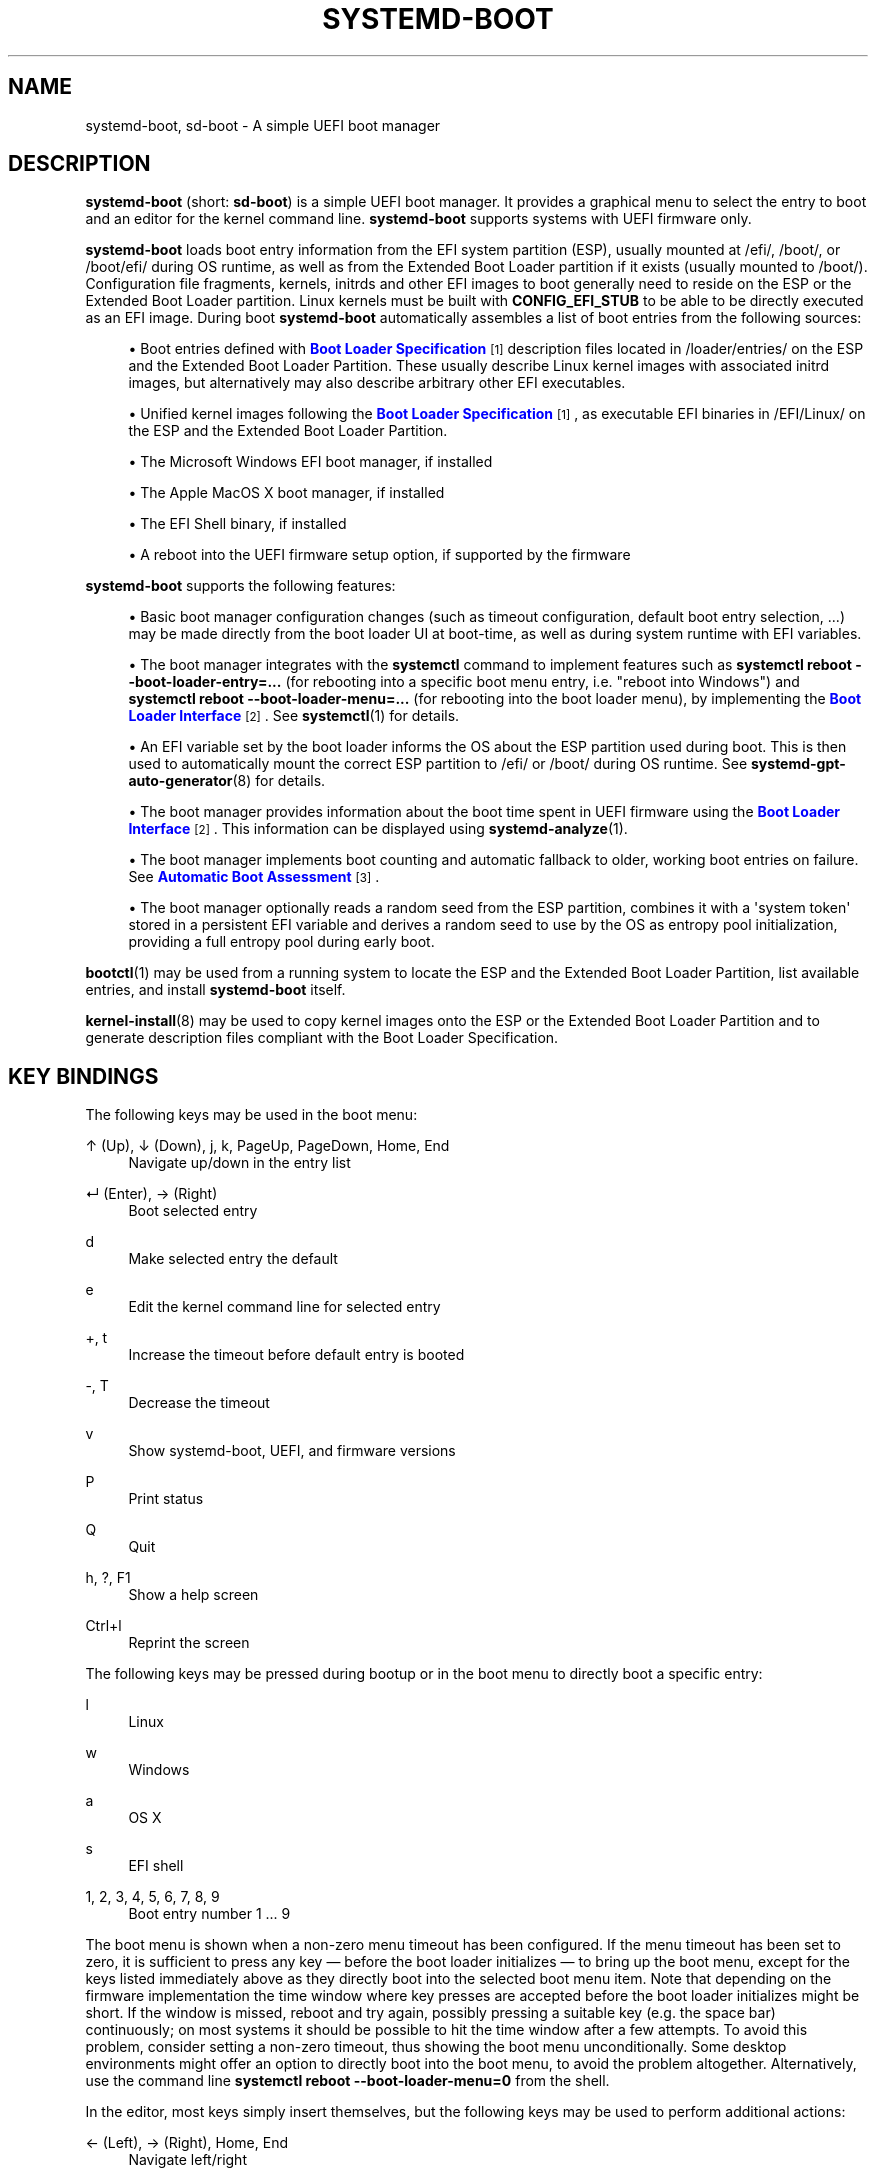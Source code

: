 '\" t
.TH "SYSTEMD\-BOOT" "7" "" "systemd 248" "systemd-boot"
.\" -----------------------------------------------------------------
.\" * Define some portability stuff
.\" -----------------------------------------------------------------
.\" ~~~~~~~~~~~~~~~~~~~~~~~~~~~~~~~~~~~~~~~~~~~~~~~~~~~~~~~~~~~~~~~~~
.\" http://bugs.debian.org/507673
.\" http://lists.gnu.org/archive/html/groff/2009-02/msg00013.html
.\" ~~~~~~~~~~~~~~~~~~~~~~~~~~~~~~~~~~~~~~~~~~~~~~~~~~~~~~~~~~~~~~~~~
.ie \n(.g .ds Aq \(aq
.el       .ds Aq '
.\" -----------------------------------------------------------------
.\" * set default formatting
.\" -----------------------------------------------------------------
.\" disable hyphenation
.nh
.\" disable justification (adjust text to left margin only)
.ad l
.\" -----------------------------------------------------------------
.\" * MAIN CONTENT STARTS HERE *
.\" -----------------------------------------------------------------
.SH "NAME"
systemd-boot, sd-boot \- A simple UEFI boot manager
.SH "DESCRIPTION"
.PP
\fBsystemd\-boot\fR
(short:
\fBsd\-boot\fR) is a simple UEFI boot manager\&. It provides a graphical menu to select the entry to boot and an editor for the kernel command line\&.
\fBsystemd\-boot\fR
supports systems with UEFI firmware only\&.
.PP
\fBsystemd\-boot\fR
loads boot entry information from the EFI system partition (ESP), usually mounted at
/efi/,
/boot/, or
/boot/efi/
during OS runtime, as well as from the Extended Boot Loader partition if it exists (usually mounted to
/boot/)\&. Configuration file fragments, kernels, initrds and other EFI images to boot generally need to reside on the ESP or the Extended Boot Loader partition\&. Linux kernels must be built with
\fBCONFIG_EFI_STUB\fR
to be able to be directly executed as an EFI image\&. During boot
\fBsystemd\-boot\fR
automatically assembles a list of boot entries from the following sources:
.sp
.RS 4
.ie n \{\
\h'-04'\(bu\h'+03'\c
.\}
.el \{\
.sp -1
.IP \(bu 2.3
.\}
Boot entries defined with
\m[blue]\fBBoot Loader Specification\fR\m[]\&\s-2\u[1]\d\s+2
description files located in
/loader/entries/
on the ESP and the Extended Boot Loader Partition\&. These usually describe Linux kernel images with associated initrd images, but alternatively may also describe arbitrary other EFI executables\&.
.RE
.sp
.RS 4
.ie n \{\
\h'-04'\(bu\h'+03'\c
.\}
.el \{\
.sp -1
.IP \(bu 2.3
.\}
Unified kernel images following the
\m[blue]\fBBoot Loader Specification\fR\m[]\&\s-2\u[1]\d\s+2, as executable EFI binaries in
/EFI/Linux/
on the ESP and the Extended Boot Loader Partition\&.
.RE
.sp
.RS 4
.ie n \{\
\h'-04'\(bu\h'+03'\c
.\}
.el \{\
.sp -1
.IP \(bu 2.3
.\}
The Microsoft Windows EFI boot manager, if installed
.RE
.sp
.RS 4
.ie n \{\
\h'-04'\(bu\h'+03'\c
.\}
.el \{\
.sp -1
.IP \(bu 2.3
.\}
The Apple MacOS X boot manager, if installed
.RE
.sp
.RS 4
.ie n \{\
\h'-04'\(bu\h'+03'\c
.\}
.el \{\
.sp -1
.IP \(bu 2.3
.\}
The EFI Shell binary, if installed
.RE
.sp
.RS 4
.ie n \{\
\h'-04'\(bu\h'+03'\c
.\}
.el \{\
.sp -1
.IP \(bu 2.3
.\}
A reboot into the UEFI firmware setup option, if supported by the firmware
.RE
.PP
\fBsystemd\-boot\fR
supports the following features:
.sp
.RS 4
.ie n \{\
\h'-04'\(bu\h'+03'\c
.\}
.el \{\
.sp -1
.IP \(bu 2.3
.\}
Basic boot manager configuration changes (such as timeout configuration, default boot entry selection, \&...) may be made directly from the boot loader UI at boot\-time, as well as during system runtime with EFI variables\&.
.RE
.sp
.RS 4
.ie n \{\
\h'-04'\(bu\h'+03'\c
.\}
.el \{\
.sp -1
.IP \(bu 2.3
.\}
The boot manager integrates with the
\fBsystemctl\fR
command to implement features such as
\fBsystemctl reboot \-\-boot\-loader\-entry=\&...\fR
(for rebooting into a specific boot menu entry, i\&.e\&. "reboot into Windows") and
\fBsystemctl reboot \-\-boot\-loader\-menu=\&...\fR
(for rebooting into the boot loader menu), by implementing the
\m[blue]\fBBoot Loader Interface\fR\m[]\&\s-2\u[2]\d\s+2\&. See
\fBsystemctl\fR(1)
for details\&.
.RE
.sp
.RS 4
.ie n \{\
\h'-04'\(bu\h'+03'\c
.\}
.el \{\
.sp -1
.IP \(bu 2.3
.\}
An EFI variable set by the boot loader informs the OS about the ESP partition used during boot\&. This is then used to automatically mount the correct ESP partition to
/efi/
or
/boot/
during OS runtime\&. See
\fBsystemd-gpt-auto-generator\fR(8)
for details\&.
.RE
.sp
.RS 4
.ie n \{\
\h'-04'\(bu\h'+03'\c
.\}
.el \{\
.sp -1
.IP \(bu 2.3
.\}
The boot manager provides information about the boot time spent in UEFI firmware using the
\m[blue]\fBBoot Loader Interface\fR\m[]\&\s-2\u[2]\d\s+2\&. This information can be displayed using
\fBsystemd-analyze\fR(1)\&.
.RE
.sp
.RS 4
.ie n \{\
\h'-04'\(bu\h'+03'\c
.\}
.el \{\
.sp -1
.IP \(bu 2.3
.\}
The boot manager implements boot counting and automatic fallback to older, working boot entries on failure\&. See
\m[blue]\fBAutomatic Boot Assessment\fR\m[]\&\s-2\u[3]\d\s+2\&.
.RE
.sp
.RS 4
.ie n \{\
\h'-04'\(bu\h'+03'\c
.\}
.el \{\
.sp -1
.IP \(bu 2.3
.\}
The boot manager optionally reads a random seed from the ESP partition, combines it with a \*(Aqsystem token\*(Aq stored in a persistent EFI variable and derives a random seed to use by the OS as entropy pool initialization, providing a full entropy pool during early boot\&.
.RE
.PP
\fBbootctl\fR(1)
may be used from a running system to locate the ESP and the Extended Boot Loader Partition, list available entries, and install
\fBsystemd\-boot\fR
itself\&.
.PP
\fBkernel-install\fR(8)
may be used to copy kernel images onto the ESP or the Extended Boot Loader Partition and to generate description files compliant with the Boot Loader Specification\&.
.SH "KEY BINDINGS"
.PP
The following keys may be used in the boot menu:
.PP
↑ (Up), ↓ (Down), j, k, PageUp, PageDown, Home, End
.RS 4
Navigate up/down in the entry list
.RE
.PP
↵ (Enter), → (Right)
.RS 4
Boot selected entry
.RE
.PP
d
.RS 4
Make selected entry the default
.RE
.PP
e
.RS 4
Edit the kernel command line for selected entry
.RE
.PP
+, t
.RS 4
Increase the timeout before default entry is booted
.RE
.PP
\-, T
.RS 4
Decrease the timeout
.RE
.PP
v
.RS 4
Show systemd\-boot, UEFI, and firmware versions
.RE
.PP
P
.RS 4
Print status
.RE
.PP
Q
.RS 4
Quit
.RE
.PP
h, ?, F1
.RS 4
Show a help screen
.RE
.PP
Ctrl+l
.RS 4
Reprint the screen
.RE
.PP
The following keys may be pressed during bootup or in the boot menu to directly boot a specific entry:
.PP
l
.RS 4
Linux
.RE
.PP
w
.RS 4
Windows
.RE
.PP
a
.RS 4
OS X
.RE
.PP
s
.RS 4
EFI shell
.RE
.PP
1, 2, 3, 4, 5, 6, 7, 8, 9
.RS 4
Boot entry number 1 \&... 9
.RE
.PP
The boot menu is shown when a non\-zero menu timeout has been configured\&. If the menu timeout has been set to zero, it is sufficient to press any key \(em before the boot loader initializes \(em to bring up the boot menu, except for the keys listed immediately above as they directly boot into the selected boot menu item\&. Note that depending on the firmware implementation the time window where key presses are accepted before the boot loader initializes might be short\&. If the window is missed, reboot and try again, possibly pressing a suitable key (e\&.g\&. the space bar) continuously; on most systems it should be possible to hit the time window after a few attempts\&. To avoid this problem, consider setting a non\-zero timeout, thus showing the boot menu unconditionally\&. Some desktop environments might offer an option to directly boot into the boot menu, to avoid the problem altogether\&. Alternatively, use the command line
\fBsystemctl reboot \-\-boot\-loader\-menu=0\fR
from the shell\&.
.PP
In the editor, most keys simply insert themselves, but the following keys may be used to perform additional actions:
.PP
← (Left), → (Right), Home, End
.RS 4
Navigate left/right
.RE
.PP
Esc
.RS 4
Abort the edit and quit the editor
.RE
.PP
Ctrl+k
.RS 4
Clear the command line
.RE
.PP
Ctrl+w, Alt+Backspace
.RS 4
Delete word backwards
.RE
.PP
Alt+d
.RS 4
Delete word forwards
.RE
.PP
↵ (Enter)
.RS 4
Boot entry with the edited command line
.RE
.PP
Note that unless configured otherwise in the UEFI firmware, systemd\-boot will use the US keyboard layout, so key labels might not match for keys like +/\-\&.
.SH "FILES"
.PP
The files
\fBsystemd\-boot\fR
processes generally reside on the UEFI ESP which is usually mounted to
/efi/,
/boot/
or
/boot/efi/
during OS runtime\&. It also processes files on the Extended Boot Loader partition which is typically mounted to
/boot/, if it exists\&.
\fBsystemd\-boot\fR
reads runtime configuration such as the boot timeout and default entry from
/loader/loader\&.conf
on the ESP (in combination with data read from EFI variables)\&. See
\fBloader.conf\fR(5)\&. Boot entry description files following the
\m[blue]\fBBoot Loader Specification\fR\m[]\&\s-2\u[1]\d\s+2
are read from
/loader/entries/
on the ESP and the Extended Boot Loader partition\&. Unified kernel boot entries following the
\m[blue]\fBBoot Loader Specification\fR\m[]\&\s-2\u[1]\d\s+2
are read from
/EFI/Linux/
on the ESP and the Extended Boot Loader partition\&. Optionally, a random seed for early boot entropy pool provisioning is stored in
/loader/random\-seed
in the ESP\&.
.SH "EFI VARIABLES"
.PP
The following EFI variables are defined, set and read by
\fBsystemd\-boot\fR, under the vendor UUID
"4a67b082\-0a4c\-41cf\-b6c7\-440b29bb8c4", for communication between the OS and the boot loader:
.PP
\fILoaderBootCountPath\fR
.RS 4
If boot counting is enabled, contains the path to the file in whose name the boot counters are encoded\&. Set by the boot loader\&.
\fBsystemd-bless-boot.service\fR(8)
uses this information to mark a boot as successful as determined by the successful activation of the
boot\-complete\&.target
target unit\&.
.RE
.PP
\fILoaderConfigTimeout\fR, \fILoaderConfigTimeoutOneShot\fR
.RS 4
The menu timeout in seconds\&. Read by the boot loader\&.
\fILoaderConfigTimeout\fR
is maintained persistently, while
\fILoaderConfigTimeoutOneShot\fR
is a one\-time override which is read once (in which case it takes precedence over
\fILoaderConfigTimeout\fR) and then removed\&.
\fILoaderConfigTimeout\fR
may be manipulated with the
t/T
keys, see above\&.
.RE
.PP
\fILoaderDevicePartUUID\fR
.RS 4
Contains the partition UUID of the EFI System Partition the boot loader was run from\&. Set by the boot loader\&.
\fBsystemd-gpt-auto-generator\fR(8)
uses this information to automatically find the disk booted from, in order to discover various other partitions on the same disk automatically\&.
.RE
.PP
\fILoaderEntries\fR
.RS 4
A list of the identifiers of all discovered boot loader entries\&. Set by the boot loader\&.
.RE
.PP
\fILoaderEntryDefault\fR, \fILoaderEntryOneShot\fR
.RS 4
The identifier of the default boot loader entry\&. Set primarily by the OS and read by the boot loader\&.
\fILoaderEntryOneShot\fR
sets the default entry for the next boot only, while
\fILoaderEntryDefault\fR
sets it persistently for all future boots\&.
\fBbootctl\fR(1)\*(Aqs
\fBset\-default\fR
and
\fBset\-oneshot\fR
commands make use of these variables\&. The boot loader modifies
\fILoaderEntryDefault\fR
on request, when the
d
key is used, see above\&.
.RE
.PP
\fILoaderEntrySelected\fR
.RS 4
The identifier of the boot loader entry currently being booted\&. Set by the boot loader\&.
.RE
.PP
\fILoaderFeatures\fR
.RS 4
A set of flags indicating the features the boot loader supports\&. Set by the boot loader\&. Use
\fBbootctl\fR(1)
to view this data\&.
.RE
.PP
\fILoaderFirmwareInfo\fR, \fILoaderFirmwareType\fR
.RS 4
Brief firmware information\&. Set by the boot loader\&. Use
\fBbootctl\fR(1)
to view this data\&.
.RE
.PP
\fILoaderImageIdentifier\fR
.RS 4
The path of executable of the boot loader used for the current boot, relative to the EFI System Partition\*(Aqs root directory\&. Set by the boot loader\&. Use
\fBbootctl\fR(1)
to view this data\&.
.RE
.PP
\fILoaderInfo\fR
.RS 4
Brief information about the boot loader\&. Set by the boot loader\&. Use
\fBbootctl\fR(1)
to view this data\&.
.RE
.PP
\fILoaderTimeExecUSec\fR, \fILoaderTimeInitUSec\fR, \fILoaderTimeMenuUsec\fR
.RS 4
Information about the time spent in various parts of the boot loader\&. Set by the boot loader\&. Use
\fBsystemd-analyze\fR(1)
to view this data\&.
.RE
.PP
\fILoaderRandomSeed\fR
.RS 4
A binary random seed
\fBsystemd\-boot\fR
may optionally pass to the OS\&. This is a volatile EFI variable that is hashed at boot from the combination of a random seed stored in the ESP (in
/loader/random\-seed) and a "system token" persistently stored in the EFI variable
\fILoaderSystemToken\fR
(see below)\&. During early OS boot the system manager reads this variable and passes it to the OS kernel\*(Aqs random pool, crediting the full entropy it contains\&. This is an efficient way to ensure the system starts up with a fully initialized kernel random pool \(em as early as the initial RAM disk phase\&.
\fBsystemd\-boot\fR
reads the random seed from the ESP, combines it with the "system token", and both derives a new random seed to update in\-place the seed stored in the ESP, and the random seed to pass to the OS from it via SHA256 hashing in counter mode\&. This ensures that different physical systems that boot the same "golden" OS image \(em i\&.e\&. containing the same random seed file in the ESP \(em will still pass a different random seed to the OS\&. It is made sure the random seed stored in the ESP is fully overwritten before the OS is booted, to ensure different random seed data is used between subsequent boots\&.
.sp
See
\m[blue]\fBRandom Seeds\fR\m[]\&\s-2\u[4]\d\s+2
for further information\&.
.RE
.PP
\fILoaderSystemToken\fR
.RS 4
A binary random data field, that is used for generating the random seed to pass to the OS (see above)\&. Note that this random data is generally only generated once, during OS installation, and is then never updated again\&.
.RE
.PP
Many of these variables are defined by the
\m[blue]\fBBoot Loader Interface\fR\m[]\&\s-2\u[2]\d\s+2\&.
.SH "BOOT COUNTING"
.PP
\fBsystemd\-boot\fR
implements a simple boot counting mechanism on top of the
\m[blue]\fBBoot Loader Specification\fR\m[]\&\s-2\u[1]\d\s+2, for automatic and unattended fallback to older kernel versions/boot loader entries when a specific entry continuously fails\&. Any boot loader entry file and unified kernel image file that contains a
"+"
followed by one or two numbers (if two they need to be separated by a
"\-"), before the
\&.conf
or
\&.efi
suffix is subject to boot counting: the first of the two numbers (\*(Aqtries left\*(Aq) is decreased by one on every boot attempt, the second of the two numbers (\*(Aqtries done\*(Aq) is increased by one (if \*(Aqtries done\*(Aq is absent it is considered equivalent to 0)\&. Depending on the current value of these two counters the boot entry is considered to be in one of three states:
.sp
.RS 4
.ie n \{\
\h'-04' 1.\h'+01'\c
.\}
.el \{\
.sp -1
.IP "  1." 4.2
.\}
If the \*(Aqtries left\*(Aq counter of an entry is greater than zero the entry is considered to be in \*(Aqindeterminate\*(Aq state\&. This means the entry has not completed booting successfully yet, but also hasn\*(Aqt been determined not to work\&.
.RE
.sp
.RS 4
.ie n \{\
\h'-04' 2.\h'+01'\c
.\}
.el \{\
.sp -1
.IP "  2." 4.2
.\}
If the \*(Aqtries left\*(Aq counter of an entry is zero it is considered to be in \*(Aqbad\*(Aq state\&. This means no further attempts to boot this item will be made (that is, unless all other boot entries are also in \*(Aqbad\*(Aq state), as all attempts to boot this entry have not completed successfully\&.
.RE
.sp
.RS 4
.ie n \{\
\h'-04' 3.\h'+01'\c
.\}
.el \{\
.sp -1
.IP "  3." 4.2
.\}
If the \*(Aqtries left\*(Aq and \*(Aqtries done\*(Aq counters of an entry are absent it is considered to be in \*(Aqgood\*(Aq state\&. This means further boot counting for the entry is turned off, as it successfully booted at least once\&. The
\fBsystemd-bless-boot.service\fR(8)
service moves the currently booted entry from \*(Aqindeterminate\*(Aq into \*(Aqgood\*(Aq state when a boot attempt completed successfully\&.
.RE
.PP
Generally, when new entries are added to the boot loader, they first start out in \*(Aqindeterminate\*(Aq state, i\&.e\&. with a \*(Aqtries left\*(Aq counter greater than zero\&. The boot entry remains in this state until either it managed to complete a full boot successfully at least once (in which case it will be in \*(Aqgood\*(Aq state) \(em or the \*(Aqtries left\*(Aq counter reaches zero (in which case it will be in \*(Aqbad\*(Aq state)\&.
.PP
Example: let\*(Aqs say a boot loader entry file
foo\&.conf
is set up for 3 boot tries\&. The installer will hence create it under the name
foo+3\&.conf\&. On first boot, the boot loader will rename it to
foo+2\-1\&.conf\&. If that boot does not complete successfully, the boot loader will rename it to
foo+1\-2\&.conf
on the following boot\&. If that fails too, it will finally be renamed
foo+0\-3\&.conf
by the boot loader on next boot, after which it will be considered \*(Aqbad\*(Aq\&. If the boot succeeds however the entry file will be renamed to
foo\&.conf
by the OS, so that it is considered \*(Aqgood\*(Aq from then on\&.
.PP
The boot menu takes the \*(Aqtries left\*(Aq counter into account when sorting the menu entries: entries in \*(Aqbad\*(Aq state are ordered at the beginning of the list, and entries in \*(Aqgood\*(Aq or \*(Aqindeterminate\*(Aq at the end\&. The user can freely choose to boot any entry of the menu, including those already marked \*(Aqbad\*(Aq\&. If the menu entry to boot is automatically determined, this means that \*(Aqgood\*(Aq or \*(Aqindeterminate\*(Aq entries are generally preferred (as the bottom item of the menu is the one booted by default), and \*(Aqbad\*(Aq entries will only be considered if there are no \*(Aqgood\*(Aq or \*(Aqindeterminate\*(Aq entries left\&.
.PP
The
\fBkernel-install\fR(8)
kernel install framework optionally sets the initial \*(Aqtries left\*(Aq counter to the value specified in
/etc/kernel/tries
when a boot loader entry is first created\&.
.SH "SEE ALSO"
.PP
\fBbootctl\fR(1),
\fBloader.conf\fR(5),
\fBsystemd-bless-boot.service\fR(8),
\fBsystemd-boot-system-token.service\fR(8),
\fBkernel-install\fR(8),
\m[blue]\fBBoot Loader Specification\fR\m[]\&\s-2\u[1]\d\s+2,
\m[blue]\fBBoot Loader Interface\fR\m[]\&\s-2\u[2]\d\s+2
.SH "NOTES"
.IP " 1." 4
Boot Loader Specification
.RS 4
\%https://systemd.io/BOOT_LOADER_SPECIFICATION
.RE
.IP " 2." 4
Boot Loader Interface
.RS 4
\%https://systemd.io/BOOT_LOADER_INTERFACE
.RE
.IP " 3." 4
Automatic Boot Assessment
.RS 4
\%https://systemd.io/AUTOMATIC_BOOT_ASSESSMENT
.RE
.IP " 4." 4
Random Seeds
.RS 4
\%https://systemd.io/RANDOM_SEEDS
.RE
